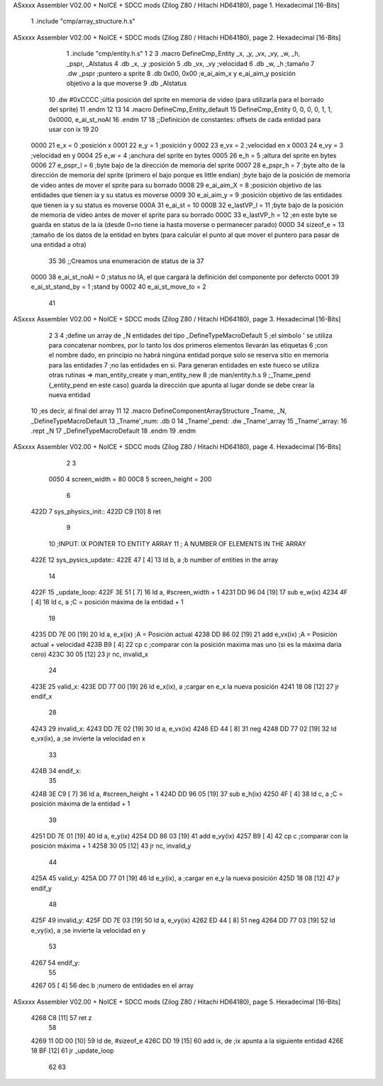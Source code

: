 ASxxxx Assembler V02.00 + NoICE + SDCC mods  (Zilog Z80 / Hitachi HD64180), page 1.
Hexadecimal [16-Bits]



                              1 .include "cmp/array_structure.h.s"
ASxxxx Assembler V02.00 + NoICE + SDCC mods  (Zilog Z80 / Hitachi HD64180), page 2.
Hexadecimal [16-Bits]



                              1 .include "cmp/entity.h.s"
                              1 
                              2 
                              3 .macro DefineCmp_Entity _x, _y, _vx, _vy, _w, _h, _pspr, _AIstatus
                              4 	.db _x, _y		;posición
                              5 	.db _vx, _vy	;velocidad
                              6 	.db _w, _h		;tamaño
                              7 	.dw _pspr		;puntero a sprite
                              8 	.db 0x00, 0x00	;e_ai_aim_x y e_ai_aim_y posición objetivo a la que moverse
                              9 	.db _AIstatus		
                             10 	.dw #0xCCCC		;últia posición del sprite en memoria de video (para utilizarla para el borrado del sprite)
                             11 .endm
                             12 
                             13 
                             14 .macro DefineCmp_Entity_default
                             15 	DefineCmp_Entity 0, 0, 0, 0, 1, 1, 0x0000, e_ai_st_noAI
                             16 .endm
                             17 
                             18 ;;Definición de constantes: offsets de cada entidad para usar con ix
                             19 
                             20 
                     0000    21 e_x = 0		;posición x
                     0001    22 e_y = 1		;posición y
                     0002    23 e_vx = 2 		;velocidad en x
                     0003    24 e_vy = 3		;velocidad en y
                     0004    25 e_w = 4		;anchura del sprite en bytes
                     0005    26 e_h = 5		;altura del sprite en bytes
                     0006    27 e_pspr_l = 6	;byte bajo de la dirección de memoria del sprite
                     0007    28 e_pspr_h = 7	;byte alto de la dirección de memoria del sprite (primero el bajo porque es little endian)	;byte bajo de la posición de memoria de video antes de mover el sprite para su borrado
                     0008    29 e_ai_aim_X = 8	;posición objetivo de las entidades que tienen ia y su status es moverse
                     0009    30 e_ai_aim_y = 9	;posición objetivo de las entidades que tienen ia y su status es moverse
                     000A    31 e_ai_st = 10
                     000B    32 e_lastVP_l = 11	;byte bajo de la posición de memoria de video antes de mover el sprite para su borrado
                     000C    33 e_lastVP_h = 12	;en este byte se guarda en status de la ia (desde 0=no tiene ia hasta moverse o permanecer parado)
                     000D    34 sizeof_e = 13	;tamaño de los datos de la entidad en bytes (para calcular el punto al que mover el puntero para pasar de una entidad a otra)
                             35 	
                             36 ;;Creamos una enumeración de status de ia
                             37 
                     0000    38 e_ai_st_noAI = 0		;status no IA, el que cargará la definición del componente por defercto
                     0001    39 e_ai_st_stand_by = 1	;stand by
                     0002    40 e_ai_st_move_to = 2
                             41 
ASxxxx Assembler V02.00 + NoICE + SDCC mods  (Zilog Z80 / Hitachi HD64180), page 3.
Hexadecimal [16-Bits]



                              2 
                              3 
                              4 ;define un array de _N entidades del tipo _DefineTypeMacroDefault
                              5 ;el símbolo ' se utiliza para concatenar nombres, por lo tanto los dos primeros elementos llevarán las etiquetas
                              6 ;con el nombre dado, en principio no habrá ningúna entidad porque solo se reserva sitio en memoria para las entidades
                              7 ;no las entidades en si. Para generan entidades en este hueco se utiliza otras rutinas => man_entity_create y man_entity_new
                              8 ;de man/entity.h.s
                              9 ;_Tname_pend (_entity_pend en este caso) guarda la dirección que apunta al lugar donde se debe crear la nueva entidad
                             10 ;es decir, al final del array
                             11 
                             12 .macro DefineComponentArrayStructure _Tname, _N, _DefineTypeMacroDefault
                             13 	_Tname'_num: .db 0
                             14 	_Tname'_pend: .dw _Tname'_array
                             15 	_Tname'_array:
                             16 	.rept _N
                             17 		_DefineTypeMacroDefault
                             18 	.endm
                             19 .endm
ASxxxx Assembler V02.00 + NoICE + SDCC mods  (Zilog Z80 / Hitachi HD64180), page 4.
Hexadecimal [16-Bits]



                              2 
                              3 
                     0050     4 screen_width = 80
                     00C8     5 screen_height = 200
                              6 
   422D                       7 sys_physics_init::
   422D C9            [10]    8 ret
                              9 
                             10 ;INPUT: 	IX POINTER TO ENTITY ARRAY
                             11 ;		A NUMBER OF ELEMENTS IN THE ARRAY
   422E                      12 sys_pysics_update::
   422E 47            [ 4]   13 	ld b, a	;b number of entities in the array
                             14 
   422F                      15 _update_loop:
   422F 3E 51         [ 7]   16 	ld a, #screen_width + 1
   4231 DD 96 04      [19]   17 	sub e_w(ix)
   4234 4F            [ 4]   18 	ld c, a			;C = posición máxima de la entidad + 1
                             19 
   4235 DD 7E 00      [19]   20 	ld a, e_x(ix)		;A = Posición actual
   4238 DD 86 02      [19]   21 	add e_vx(ix)		;A = Posición actual + velocidad
   423B B9            [ 4]   22 	cp c				;comparar con la posición maxima mas uno (si es la máxima daría cero)
   423C 30 05         [12]   23 	jr nc, invalid_x
                             24 
   423E                      25 	valid_x:
   423E DD 77 00      [19]   26 		ld e_x(ix), a	;cargar en e_x la nueva posición
   4241 18 08         [12]   27 		jr endif_x
                             28 
   4243                      29 	invalid_x:
   4243 DD 7E 02      [19]   30 		ld a, e_vx(ix)
   4246 ED 44         [ 8]   31 		neg
   4248 DD 77 02      [19]   32 		ld e_vx(ix), a		;se invierte la velocidad en x
                             33 
   424B                      34 	endif_x:
                             35 
   424B 3E C9         [ 7]   36 	ld a, #screen_height + 1
   424D DD 96 05      [19]   37 	sub e_h(ix)
   4250 4F            [ 4]   38 	ld c, a				;C = posición máxima de la entidad + 1
                             39 
   4251 DD 7E 01      [19]   40 	ld a, e_y(ix)
   4254 DD 86 03      [19]   41 	add e_vy(ix)
   4257 B9            [ 4]   42 	cp c					;comparar con la posición máxima + 1 
   4258 30 05         [12]   43 	jr nc, invalid_y
                             44 
   425A                      45 	valid_y:
   425A DD 77 01      [19]   46 		ld e_y(ix), a	;cargar en e_y la nueva posición
   425D 18 08         [12]   47 		jr endif_y
                             48 
   425F                      49 	invalid_y:
   425F DD 7E 03      [19]   50 		ld a, e_vy(ix)
   4262 ED 44         [ 8]   51 		neg
   4264 DD 77 03      [19]   52 		ld e_vy(ix), a	;se invierte la velocidad en y
                             53 
   4267                      54 	endif_y:
                             55 
   4267 05            [ 4]   56 	dec b		;numero de entidades en el array
ASxxxx Assembler V02.00 + NoICE + SDCC mods  (Zilog Z80 / Hitachi HD64180), page 5.
Hexadecimal [16-Bits]



   4268 C8            [11]   57 	ret z
                             58 
   4269 11 0D 00      [10]   59 	ld de, #sizeof_e
   426C DD 19         [15]   60 	add ix, de			;ix apunta a la siguiente entidad
   426E 18 BF         [12]   61 	jr _update_loop
                             62 
                             63 
